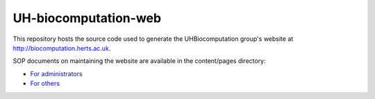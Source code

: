 UH-biocomputation-web 
---------------------

.. image:: https://travis-ci.org/UHBiocomputation/UH-biocomputation-web.svg?branch=master
    :target: https://travis-ci.org/UHBiocomputation/UH-biocomputation-web

This repository hosts the source code used to generate the UHBiocomputation group's website at http://biocomputation.herts.ac.uk.

SOP documents on maintaining the website are available in the content/pages directory:

- `For administrators`_
- `For others`_

.. _For administrators: http://biocomputation.herts.ac.uk/pages/07-SOP-admins.html
.. _For others: http://biocomputation.herts.ac.uk/pages/08-SOP-nonadmins.html
